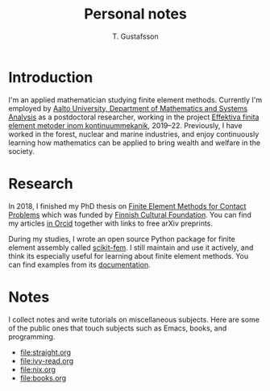 #+TITLE:  Personal notes
#+AUTHOR: T. Gustafsson
#+HTML_HEAD: <link rel="stylesheet" type="text/css" href="org2.css" />

* Introduction

I'm an applied mathematician studying finite element methods.  Currently I'm
employed by [[http://math.aalto.fi/en/][Aalto University, Department of Mathematics and Systems Analysis]] as
a postdoctoral researcher, working in the project
[[https://akareport.aka.fi/ibi_apps/WFServlet?IBIF_ex=x_HakKuvaus2&CLICKED_ON=&HAKNRO1=324611&UILANG=fi&TULOSTE=HTML][Effektiva finita element metoder inom kontinuummekanik]], 2019--22.
Previously, I have worked in the forest, nuclear and marine industries,
and enjoy continuously learning how mathematics can be applied to bring
wealth and welfare in the society.

* Research

In 2018, I finished my PhD thesis on [[https://aaltodoc.aalto.fi/handle/123456789/31486][Finite Element Methods for Contact Problems]]
which was funded by [[https://skr.fi/][Finnish Cultural Foundation]].  You can find my articles
[[https://orcid.org/0000-0003-1611-5032][in Orcid]] together with links to free arXiv preprints.

During my studies, I wrote an open source Python package for finite element
assembly called [[https://github.com/kinnala/scikit-fem][scikit-fem]]. I still maintain and use it actively, and think its
especially useful for learning about finite element methods.
You can find examples from its [[https://kinnala.github.io/scikit-fem-docs/learning.html][documentation]].

* Notes

I collect notes and write tutorials on miscellaneous subjects.  Here are some of
the public ones that touch subjects such as Emacs, books, and programming.

 - [[file:straight.org]]
 - [[file:ivy-read.org]]
 - [[file:nix.org]]
 - file:books.org
